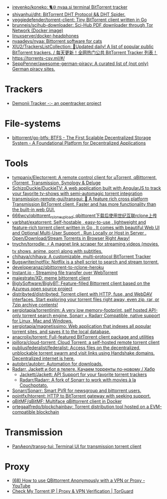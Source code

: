 :PROPERTIES:
:ID:       6fd5135c-3cae-4674-9390-8b2ab7373797
:END:
- [[https://github.com/irevenko/koneko][irevenko/koneko: 🐈🌐 nyaa.si terminal BitTorrent tracker]]
- [[https://github.com/shiyanhui/dht][shiyanhui/dht: BitTorrent DHT Protocol && DHT Spider.]]
- [[https://github.com/veggiedefender/torrent-client][veggiedefender/torrent-client: Tiny BitTorrent client written in Go]]
- [[https://github.com/brunneis/scihub-downloader][brunneis/scihub-downloader: Sci-Hub PDF downloader through Tor Network (Docker image)]]
- [[https://github.com/linuxserver/docker-headphones][linuxserver/docker-headphones]]
- [[https://github.com/nyaadevs/nyaa][nyaadevs/nyaa: Bittorrent software for cats]]
- [[https://github.com/XIU2/TrackersListCollection][XIU2/TrackersListCollection: 🎈Updated daily! A list of popular public BitTorrent trackers. / 每天更新！全网热门公共 BitTorrent Tracker 列表！]]
- https://torrents-csv.ml/#/
- [[https://github.com/SeppPenner/awesome-german-piracy][SeppPenner/awesome-german-piracy: A curated list of (not only) German piracy sites.]]

* Trackers
- [[https://www.demonii.com/][Demonii Tracker -:- an opentracker project]]

* File-systems
- [[https://github.com/bittorrent/go-btfs][bittorrent/go-btfs: BTFS - The First Scalable Decentralized Storage System - A Foundational Platform for Decentralized Applications]]

* Tools
- [[https://github.com/tympanix/Electorrent][tympanix/Electorrent: A remote control client for µTorrent, qBittorrent, rTorrent, Transmission, Synology & Deluge]]
- [[https://github.com/SchizoDuckie/DuckieTV][SchizoDuckie/DuckieTV: A web application built with AngularJS to track your favorite tv-shows with semi-automagic torrent integration]]
- [[https://github.com/transmission-remote-gui/transgui][transmission-remote-gui/transgui: 🧲 A feature rich cross platform Transmission BitTorrent client. Faster and has more functionality than the built-in web GUI.]]
- [[https://github.com/666wcy/qbittorent_rclone_upload][666wcy/qbittorent_rclone_upload: qbittorent下载后使用世纪互联rclone上传]]
- [[https://github.com/varbhat/exatorrent][varbhat/exatorrent: Self-hostable , easy-to-use , lightweight and feature-rich torrent client written in Go . It comes with beautiful Web UI and Optional Multi-User Support . Run Locally or Host in Server . Open/Download/Stream Torrents in Browser Right Away!]]
- [[https://github.com/tnychn/torrodle][tnychn/torrodle: ⚡️ A magnet link scraper for streaming videos (movies, tv shows, anime, porn) along with subtitles.]]
- [[https://github.com/chihaya/chihaya][chihaya/chihaya: A customizable, multi-protocol BitTorrent Tracker]]
- [[https://github.com/Bugswriter/notflix][Bugswriter/notflix: Notflix is a shell script to search and stream torrent.]]
- [[https://github.com/developeranaz/qbittorrent-to-rclone-heroku][developeranaz/qbittorrent-to-rclone-heroku]]
- [[https://instant.io/][Instant.io - Streaming file transfer over WebTorrent]]
- [[https://github.com/majestrate/XD][majestrate/XD: meme bittorrent client]]
- [[https://github.com/BiglySoftware/BiglyBT][BiglySoftware/BiglyBT: Feature-filled Bittorrent client based on the Azureus open source project]]
- [[https://github.com/distribyted/distribyted][distribyted/distribyted: Torrent client with HTTP, fuse, and WebDAV interfaces. Start exploring your torrent files right away, even zip, rar, or 7zip archive contents!]]
- [[https://github.com/sergiotapia/torrentinim][sergiotapia/torrentinim: A very low memory-footprint, self hosted API-only torrent search engine. Sonarr + Radarr Compatible, native support for Linux, Mac and Windows.]]
- [[https://github.com/sergiotapia/magnetissimo][sergiotapia/magnetissimo: Web application that indexes all popular torrent sites, and saves it to the local database.]]
- [[https://github.com/anacrolix/torrent][anacrolix/torrent: Full-featured BitTorrent client package and utilities]]
- [[https://github.com/jpillora/cloud-torrent][jpillora/cloud-torrent: Cloud Torrent: a self-hosted remote torrent client]]
- [[https://github.com/publiusfederalist/federalist][publiusfederalist/federalist: Access files on the decentralized, unblockable torrent swarm and visit links using Handshake domains. Decentralized internet is here.]]
- [[https://github.com/autobrr/autobrr][autobrr/autobrr: Automation for downloads.]]
- [[https://habr.com/ru/post/505814/][Radarr, Jackett и бот в телеге. Качаем торренты по-новому / Хабр]]
  - [[https://github.com/Jackett/Jackett][Jackett/Jackett: API Support for your favorite torrent trackers]]
  - [[https://github.com/Radarr/Radarr][Radarr/Radarr: A fork of Sonarr to work with movies à la Couchpotato.]]
- [[https://github.com/Sonarr/Sonarr][Sonarr/Sonarr: Smart PVR for newsgroup and bittorrent users.]]
- [[https://github.com/pojntfx/htorrent][pojntfx/htorrent: HTTP to BitTorrent gateway with seeking support.]]
- [[https://github.com/qBitMF/qBitMF][qBitMF/qBitMF: Multiface qBittorrent client in Docker]]
- [[https://github.com/ortegaalfredo/blockchainbay][ortegaalfredo/blockchainbay: Torrent distribution tool hosted on a EVM-compatible blockchain]]

* Transmission
- [[https://github.com/PanAeon/transg-tui][PanAeon/transg-tui: Terminal UI for transmission torrent client]]

* Proxy
- [[https://www.youtube.com/watch?v=Z_pt5tJG7C8][(68) How to use QBittorrent Anonymously with a VPN or Proxy - YouTube]]
- [[https://torguard.net/checkmytorrentipaddress.php][Check My Torrent IP | Proxy & VPN Verification | TorGuard]]
